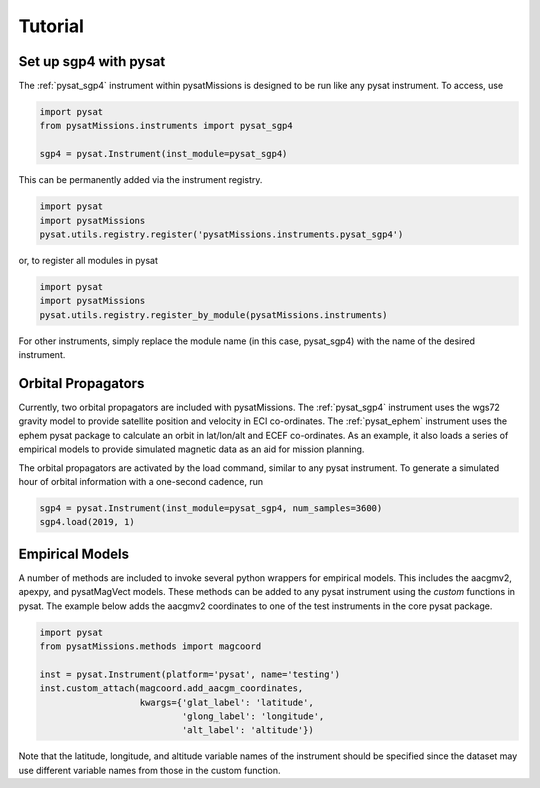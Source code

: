 
Tutorial
========

Set up sgp4 with pysat
----------------------

The :ref:`pysat_sgp4` instrument within pysatMissions is designed to be run
like any pysat instrument.  To access, use

.. code:: python

  import pysat
  from pysatMissions.instruments import pysat_sgp4

  sgp4 = pysat.Instrument(inst_module=pysat_sgp4)

This can be permanently added via the instrument registry.

.. code:: python

  import pysat
  import pysatMissions
  pysat.utils.registry.register('pysatMissions.instruments.pysat_sgp4')

or, to register all modules in pysat

.. code:: python

  import pysat
  import pysatMissions
  pysat.utils.registry.register_by_module(pysatMissions.instruments)


For other instruments, simply replace the module name (in this case, pysat_sgp4)
with the name of the desired instrument.

Orbital Propagators
-------------------

Currently, two orbital propagators are included with pysatMissions. The
:ref:`pysat_sgp4` instrument uses the wgs72 gravity model to provide satellite
position and velocity in ECI co-ordinates.  The :ref:`pysat_ephem` instrument
uses the ephem pysat package to calculate an orbit in lat/lon/alt and ECEF
co-ordinates.  As an example, it also loads a series of empirical models to
provide simulated magnetic data as an aid for mission planning.

The orbital propagators are activated by the load command, similar to any
pysat instrument.  To generate a simulated hour of orbital information with a
one-second cadence, run

.. code:: python

  sgp4 = pysat.Instrument(inst_module=pysat_sgp4, num_samples=3600)
  sgp4.load(2019, 1)



Empirical Models
----------------

A number of methods are included to invoke several python wrappers for empirical
models.  This includes the aacgmv2, apexpy, and pysatMagVect models.  These
methods can be added to any pysat instrument using the `custom` functions in
pysat.  The example below adds the aacgmv2 coordinates to one of the test
instruments in the core pysat package.

.. code:: python

  import pysat
  from pysatMissions.methods import magcoord

  inst = pysat.Instrument(platform='pysat', name='testing')
  inst.custom_attach(magcoord.add_aacgm_coordinates,
                     kwargs={'glat_label': 'latitude',
                             'glong_label': 'longitude',
                             'alt_label': 'altitude'})

Note that the latitude, longitude, and altitude variable names of the
instrument should be specified since the dataset may use different variable
names from those in the custom function.
